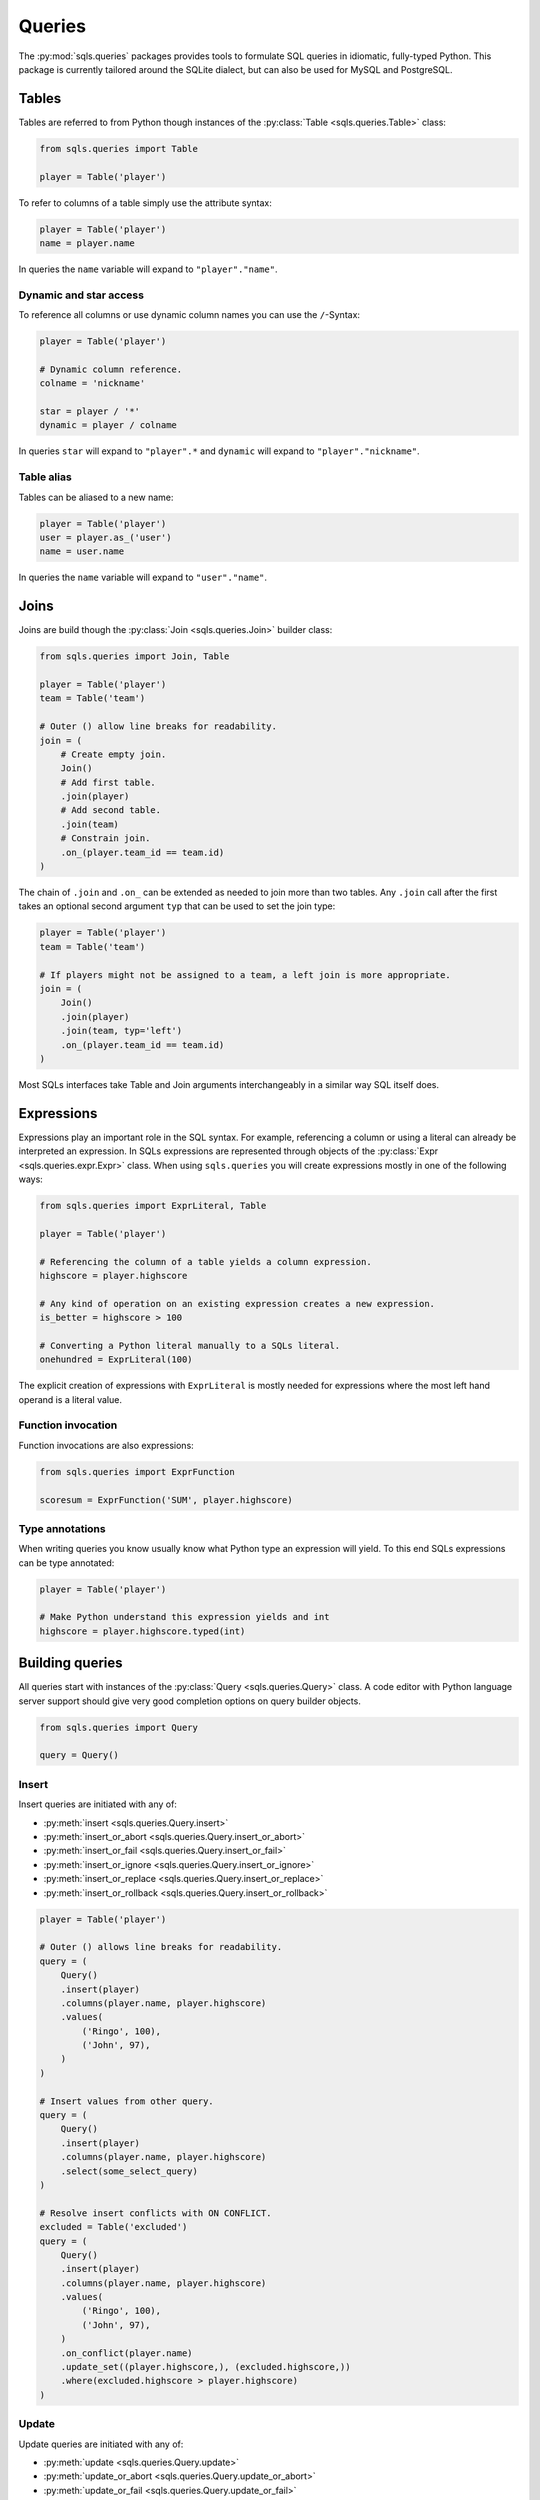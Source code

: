 Queries
=======

The :py:mod:`sqls.queries` packages provides tools to formulate SQL queries in idiomatic, fully-typed Python. This package is currently tailored around the SQLite dialect, but can also be used for MySQL and PostgreSQL.


Tables
------

Tables are referred to from Python though instances of the :py:class:`Table <sqls.queries.Table>` class:

.. code-block:: python

   from sqls.queries import Table

   player = Table('player')

To refer to columns of a table simply use the attribute syntax:

.. code-block:: python

   player = Table('player')
   name = player.name

In queries the ``name`` variable will expand to ``"player"."name"``.

Dynamic and star access
^^^^^^^^^^^^^^^^^^^^^^^

To reference all columns or use dynamic column names you can use the ``/``-Syntax:

.. code-block:: python

   player = Table('player')

   # Dynamic column reference.
   colname = 'nickname'

   star = player / '*'
   dynamic = player / colname

In queries ``star`` will expand to ``"player".*`` and ``dynamic`` will expand to ``"player"."nickname"``.

Table alias
^^^^^^^^^^^

Tables can be aliased to a new name:

.. code-block:: python

   player = Table('player')
   user = player.as_('user')
   name = user.name

In queries the ``name`` variable will expand to ``"user"."name"``.


Joins
-----

Joins are build though the :py:class:`Join <sqls.queries.Join>` builder class:

.. code-block:: python

   from sqls.queries import Join, Table

   player = Table('player')
   team = Table('team')

   # Outer () allow line breaks for readability.
   join = (
       # Create empty join.
       Join()
       # Add first table.
       .join(player)
       # Add second table.
       .join(team)
       # Constrain join.
       .on_(player.team_id == team.id)
   )

The chain of ``.join`` and ``.on_`` can be extended as needed to join more than two tables. Any ``.join`` call after the first takes an optional second argument ``typ`` that can be used to set the join type:

.. code-block:: python

   player = Table('player')
   team = Table('team')

   # If players might not be assigned to a team, a left join is more appropriate.
   join = (
       Join()
       .join(player)
       .join(team, typ='left')
       .on_(player.team_id == team.id)
   )

Most SQLs interfaces take Table and Join arguments interchangeably in a similar way SQL itself does.


Expressions
-----------

Expressions play an important role in the SQL syntax. For example, referencing a column or using a literal can already be interpreted an expression. In SQLs expressions are represented through objects of the :py:class:`Expr <sqls.queries.expr.Expr>` class. When using ``sqls.queries`` you will create expressions mostly in one of the following ways:

.. code-block:: python

   from sqls.queries import ExprLiteral, Table

   player = Table('player')

   # Referencing the column of a table yields a column expression.
   highscore = player.highscore

   # Any kind of operation on an existing expression creates a new expression.
   is_better = highscore > 100

   # Converting a Python literal manually to a SQLs literal.
   onehundred = ExprLiteral(100)

The explicit creation of expressions with ``ExprLiteral`` is mostly needed for expressions where the most left hand operand is a literal value.

Function invocation
^^^^^^^^^^^^^^^^^^^

Function invocations are also expressions:

.. code-block:: python

   from sqls.queries import ExprFunction

   scoresum = ExprFunction('SUM', player.highscore)

Type annotations
^^^^^^^^^^^^^^^^

When writing queries you know usually know what Python type an expression will yield. To this end SQLs expressions can be type annotated:

.. code-block:: python

   player = Table('player')

   # Make Python understand this expression yields and int
   highscore = player.highscore.typed(int)


Building queries
----------------

All queries start with instances of the :py:class:`Query <sqls.queries.Query>` class. A code editor with Python language server support should give very good completion options on query builder objects.

.. code-block:: python

   from sqls.queries import Query

   query = Query()

Insert
^^^^^^

Insert queries are initiated with any of:

- :py:meth:`insert <sqls.queries.Query.insert>`
- :py:meth:`insert_or_abort <sqls.queries.Query.insert_or_abort>`
- :py:meth:`insert_or_fail <sqls.queries.Query.insert_or_fail>`
- :py:meth:`insert_or_ignore <sqls.queries.Query.insert_or_ignore>`
- :py:meth:`insert_or_replace <sqls.queries.Query.insert_or_replace>`
- :py:meth:`insert_or_rollback <sqls.queries.Query.insert_or_rollback>`

.. code-block:: python

   player = Table('player')

   # Outer () allows line breaks for readability.
   query = (
       Query()
       .insert(player)
       .columns(player.name, player.highscore)
       .values(
           ('Ringo', 100),
           ('John', 97),
       )
   )

   # Insert values from other query.
   query = (
       Query()
       .insert(player)
       .columns(player.name, player.highscore)
       .select(some_select_query)
   )

   # Resolve insert conflicts with ON CONFLICT.
   excluded = Table('excluded')
   query = (
       Query()
       .insert(player)
       .columns(player.name, player.highscore)
       .values(
           ('Ringo', 100),
           ('John', 97),
       )
       .on_conflict(player.name)
       .update_set((player.highscore,), (excluded.highscore,))
       .where(excluded.highscore > player.highscore)
   )

Update
^^^^^^

Update queries are initiated with any of:

- :py:meth:`update <sqls.queries.Query.update>`
- :py:meth:`update_or_abort <sqls.queries.Query.update_or_abort>`
- :py:meth:`update_or_fail <sqls.queries.Query.update_or_fail>`
- :py:meth:`update_or_ignore <sqls.queries.Query.update_or_ignore>`
- :py:meth:`update_or_replace <sqls.queries.Query.update_or_replace>`
- :py:meth:`update_or_rollback <sqls.queries.Query.update_or_rollback>`

.. code-block:: python

   player = Table('player')

   # Update all rows.
   query = (
       Query()
       .update(player)
       .set(
           (player.highscore,),
           (0,),
       )
   )

   # Update single row.
   query = (
       Query()
       .update(player)
       .set(
           (player.highscore,),
           (100,),
       )
       .where(player.name == 'Ringo')
   )

   # Update with data from other table or query.
   other = Table('newscores')
   query = (
       Query()
       .update(player)
       .set(
           (player.highscore,),
           (other.highscore,),
       )
       .from_(other)
       .where(player.name == other.name)
   )


Delete
^^^^^^

Delete queries are initiated with :py:meth:`delete <sqls.queries.Query.delete>`:

.. code-block:: python

   player = Table('player')

   # Delete low performing players.
   query = (
       Query()
       .delete(player)
       .where(player.highscore < 20)
   )

Select
^^^^^^

Select queries are initiated with :py:meth:`select <sqls.queries.Query.select>` :

.. code-block:: python

   player = Table('player')

   query = (
       Query()
       .select(
           player.name.typed(str),
           player.highscore.typed(int),
        )
        .from_(player)
   )

From join
"""""""""

The ``from_`` method accepts also joins:

.. code-block:: python

   player = Table('player')
   team = Table('team')

   query = (
       Query()
       .select(
           player.name.typed(str),
           player.highscore.typed(int),
           team.name.typed(str),
        )
        .from_(
            Join()
            .join(player)
            .join(team).on_(player.team_id == team.id),
        ),
   )

Filter with where
"""""""""""""""""

The ``where`` method accepts any expression:

.. code-block:: python

   player = Table('player')
   team = Table('team')

   query = (
       Query()
       .select(
           player.name.typed(str),
           player.highscore.typed(int),
           team.name.typed(str),
       )
       .from_(
           Join()
           .join(player)
           .join(team).on_(player.team_id == team.id),
       ),
       .where(player.highscore > 90)
   )

Group rows
""""""""""

The ``group_by`` method accepts any expression:

.. code-block:: python

   player = Table('player')
   team = Table('team')

   # Query team names and their cumulative score.
   query = (
       Query()
       .select(
           team.name.typed(str),
           ExprFunction('SUM', player.highscore).as_('score').typed(int),
       )
       .from_(
           Join()
           .join(player)
           .join(team).on_(player.team_id == team.id),
       )
       .group_by(team.id)
   )

   # Filter for teams with score higher than 200.
   query = (
       query
       .having(ExprFunction('SUM', player.highscore) > 200)
   )

Sorting
"""""""

The ``order_by`` method accepts multiple expressions to sort by:

.. code-block:: python

   player = Table('player')
   team = Table('team')

   # Query team names and player names in alphabetical order.
   query = (
       Query()
       .select(
           team.name.typed(str),
           player.name.typed(str),
       )
       .from_(
           Join()
           .join(player)
           .join(team).on_(player.team_id == team.id),
       )
       .order_by(team.name, player.name)
   )

Additionally, ``order_by`` accepts a keyword argument ``desc`` to switch to descending sort order.

Limit
"""""

The ``limit`` method narrows the number of returned rows:

.. code-block:: python

   player = Table('player')
   team = Table('team')

   # Limit number of returned rows to 10.
   query = (
       Query()
       .select(
           team.name.typed(str),
           ExprFunction('SUM', player.highscore).as_('score').typed(int),
       )
       .from_(
           Join()
           .join(player)
           .join(team).on_(player.team_id == team.id),
       )
       .limit(10)
   )

Offset
""""""

The ``offset`` method selects the starting row of the limited return set:

.. code-block:: python

   player = Table('player')
   team = Table('team')

   # Select the next 10 rows.
   query = (
       Query()
       .select(
           team.name.typed(str),
           ExprFunction('SUM', player.highscore).as_('score').typed(int),
       )
       .from_(
           Join()
           .join(player)
           .join(team).on_(player.team_id == team.id),
       )
       .limit(10)
       .offset(10)
   )

